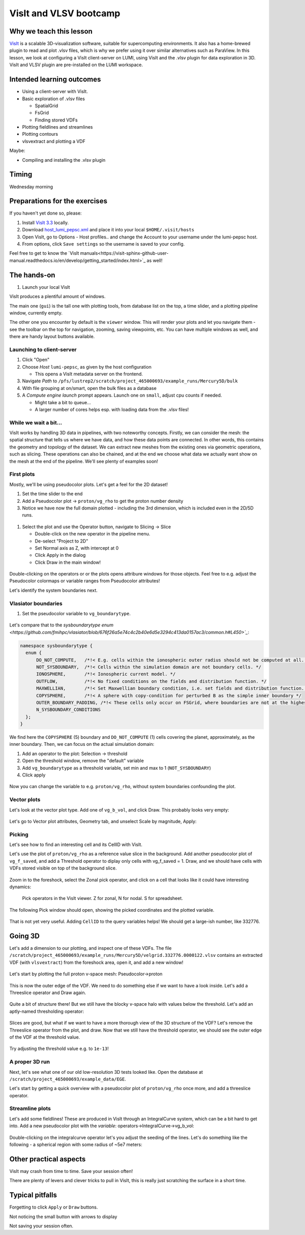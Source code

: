 VisIt and VLSV bootcamp
=======================

Why we teach this lesson
------------------------

`VisIt <https://visit-dav.github.io/visit-website/index.html>`_ is a scalable 3D-visualization software, suitable for supercomputing environments. It also has a home-brewed plugin to read and plot .vlsv files, which is why we prefer using it over similar alternatives such as ParaView. In this lesson, we look at configuring a VisIt client-server on LUMI, using VisIt and the .vlsv plugin for data exploration in 3D. VisIt and VLSV plugin are pre-installed on the LUMI workspace.


Intended learning outcomes
--------------------------

* Using a client-server with VisIt.
* Basic exploration of .vlsv files
  
  * SpatialGrid
  * FsGrid
  * Finding stored VDFs
* Plotting fieldlines and streamlines
* Plotting contours
* vlsvextract and plotting a VDF
  
Maybe:

* Compiling and installing the .vlsv plugin


Timing
------

Wednesday morning

Preparations for the exercises
------------------------------

If you haven't yet done so, please:

#. Install `VisIt 3.3 <https://visit-dav.github.io/visit-website/releases-as-tables/#series-33>`_ locally.
#. Download `host_lumi_pepsc.xml <https://github.com/ENCCS/plasma-pepsc-workshop/raw/main/content/visit/host_lumi_pepsc.xml>`_ and place it into your local ``$HOME/.visit/hosts``
#. Open VisIt, go to Options - Host profiles.. and change the Account to your username under the lumi-pepsc host.
#. From options, click ``Save settings`` so the username is saved to your config.

Feel free to get to know the `VisIt manuals<https://visit-sphinx-github-user-manual.readthedocs.io/en/develop/getting_started/index.html>`_ as well!


The hands-on
------------

#. Launch your local VisIt

VisIt produces a plentiful amount of windows.
   
The main one (``gui``) is the tall one with plotting tools, from database list on the top, a time slider, and a plotting pipeline window, currently empty.

The other one you encounter by default is the ``viewer`` window. This will render your plots and let you navigate them - see the toolbar on the top for navigation, zooming, saving viewpoints, etc. You can have multiple windows as well, and there are handy layout buttons available.

Launching to client-server
^^^^^^^^^^^^^^^^^^^^^^^^^^

#. Click "Open"
#. Choose *Host* ``lumi-pepsc``, as given by the host configuration

   * This opens a VisIt metadata server on the frontend.

#. Navigate *Path* to ``/pfs/lustrep2/scratch/project_465000693/example_runs/Mercury5D/bulk``
#. With file grouping at on/smart, open the bulk files as a database
#. A *Compute engine launch* prompt appears. Launch one on ``small``, adjust cpu counts if needed.

   * Might take a bit to queue... 
   * A larger number of cores helps esp. with loading data from the .vlsv files!


While we wait a bit...
^^^^^^^^^^^^^^^^^^^^^^

VisIt works by handling 3D data in pipelines, with two noteworthy concepts. Firstly, we can consider the mesh: the spatial structure that tells us where we have data, and how these data points are connected. In other words, this contains the geometry and topology of the dataset. We can extract new meshes from the existing ones via geometric operations, such as slicing. These operations can also be chained, and at the end we choose what data we actually want show on the mesh at the end of the pipeline. We'll see plenty of examples soon!


First plots
^^^^^^^^^^^

Mostly, we'll be using pseudocolor plots. Let's get a feel for the 2D dataset!

#. Set the time slider to the end
#. Add a Pseudocolor plot -> ``proton/vg_rho`` to get the proton number density
#. Notice we have now the full domain plotted - including the 3rd dimension, which is included even in the 2D/5D runs.

.. figure:: visit/2d_0_rho.png
   :width: 600



#. Select the plot and use the Operator button, navigate to Slicing -> Slice

   * Double-click on the new operator in the pipeline menu.
   * De-select "Project to 2D"
   * Set Normal axis as Z, with intercept at 0
   * Click Apply in the dialog
   * Click Draw in the main window!

.. figure:: visit/2d_1_slice.png
   :width: 600

Double-clicking on the operators or or the plots opens attribure windows for those objects. Feel free to e.g. adjust the Pseudocolor colormaps or variable ranges from Pseudocolor attributes!


.. Let's dive a bit deeper.

.. #. Change the pseudocolor variable to ``fg_b_magnitude`` by right-clicking on the plot (or from the Variable button)
.. #. Double-click the Pseudocolor plot to access Pseudocolor plot settings, change to Log scale and click Apply
.. #. Right-click on the plot and click Clone
.. #. New plot! Let's change the variable to ``vg_b_vol_magnitude``

.. Now, these look slightly different - note that ``fg_b`` lives on the fieldsolver grid. This is the primary, actually face-centered quantity. ``vg_b_vol``, instead, is a volumetric average over the spatial cell. Looking at ``fg_b`` is actually wrong like this, since the different components of the B vector live on different faces of the fsgrid cell! Useful when you want to e.g. diagnose the run or in restarts, but otherwise cell-centered volumetric variables are the way to go!

Let's identify the system boundaries next.

Vlasiator boundaries
^^^^^^^^^^^^^^^^^^^^^^^^^

#. Set the pseudocolor variable to ``vg_boundarytype``.

.. figure:: visit/2d_2_boundary.png
   :width: 600

Let's compare that to the `sysboundarytype enum <https://github.com/fmihpc/vlasiator/blob/676f26a5e74c4c2b40e6d5e3294c413da0157ac3/common.h#L450>`_`:

.. code-block:: c++

  namespace sysboundarytype {
    enum {
        DO_NOT_COMPUTE,   /*!< E.g. cells within the ionospheric outer radius should not be computed at all. */
        NOT_SYSBOUNDARY,  /*!< Cells within the simulation domain are not boundary cells. */
        IONOSPHERE,       /*!< Ionospheric current model. */
        OUTFLOW,          /*!< No fixed conditions on the fields and distribution function. */
        MAXWELLIAN,       /*!< Set Maxwellian boundary condition, i.e. set fields and distribution function. */
        COPYSPHERE,       /*!< A sphere with copy-condition for perturbed B as the simple inner boundary */
        OUTER_BOUNDARY_PADDING, /*!< These cells only occur on FSGrid, where boundaries are not at the highest refinement level */
        N_SYSBOUNDARY_CONDITIONS
    };
  }

We find here the ``COPYSPHERE`` (5) boundary and ``DO_NOT_COMPUTE`` (1) cells covering the planet, approximately, as the inner boundary. Then, we can focus on the actual simulation domain:

#. Add an operator to the plot: Selection -> threshold
#. Open the threshold window, remove the "default" variable
#. Add ``vg_boundarytype`` as a threshold variable, set min and max to 1 (``NOT_SYSBOUNDARY``)
#. Click apply

.. figure:: visit/2d_3_threshold.png
   :width: 600

Now you can change the variable to e.g. ``proton/vg_rho``, without system boundaries confounding the plot.

.. Contours
.. ^^^^^^^^
.. .. okay, the shock is pretty parallel so maybe nots let do this for now.
.. Let's add a bowshock proxy. Right-click on the  Add a pseudocolor plot of some variable, (maybe slice it on Z=0), and add a Slicing-> Isocontour operator. In the Isocontour operator, select levels by value, and let's choose a suitable density value. Apply and draw.

Vector plots
^^^^^^^^^^^^

Let's look at the vector plot type. Add one of ``vg_b_vol``, and click Draw. This probably looks very empty:

.. figure:: visit/2d_4_vector.png
    :width: 600

Let's go to Vector plot attributes, Geometry tab, and unselect Scale by magnitude, Apply:

.. figure:: visit/2d_5_vector.png
    :width: 600

Picking
^^^^^^^

Let's see how to find an interesting cell and its CellID with VisIt.

Let's use the plot of ``proton/vg_rho`` as a reference value slice in the background. Add another pseudocolor plot of ``vg_f_saved``, and add a Threshold operator to diplay only cells with vg_f_saved = 1. Draw, and we should have cells with VDFs stored visible on top of the background slice.

.. figure:: visit/2d_6_fsaved.png
    :width: 600

Zoom in to the foreshock, select the Zonal pick operator, and click on a cell that looks like it could have interesting dynamics:

.. figure:: img/visit_pick.png
    :width: 200

    Pick operators in the VisIt viewer. Z for zonal, N for nodal. S for spreadsheet.

The following Pick window should open, showing the picked coordinates and the plotted variable.

.. figure:: img/visit-pick-window-default.png
    :width: 400

That is not yet very useful. Adding ``CellID`` to the query variables helps! We should get a large-ish number, like 332776.

Going 3D 
--------

Let's add a dimension to our plotting, and inspect one of these VDFs. The file ``/scratch/project_465000693/example_runs/Mercury5D/velgrid.332776.0000122.vlsv`` contains an extracted VDF (with ``vlsvextract``) from the foreshock area, open it, and add a new window!

.. figure:: visit/new_window.png
   :width: 300


Let's start by plotting the full proton v-space mesh: Pseudocolor->proton

.. figure:: visit/vdf_0_pseudocolor.png
   :width: 600

This is now the outer edge of the VDF. We need to do something else if we want to have a look inside. Let's add a Threeslice operator and Draw again.

.. figure:: visit/vdf_1_threeslice.png
   :width: 600

Quite a bit of structure there! But we still have the blocky v-space halo with values below the threshold. Let's add an aptly-named thresholding operator:

.. figure:: visit/vdf_2_threshold.png
   :width: 600

Slices are good, but what if we want to have a more thorough view of the 3D structure of the VDF? Let's remove the Threeslice operator from the plot, and draw. Now that we still have the threshold operator, we should see the outer edge of the VDF at the threshold value.

.. figure:: visit/vdf_3_just_threshold.png
   :width: 600

Try adjusting the threshold value e.g. to ``1e-13``!


A proper 3D run
^^^^^^^^^^^^^^^

Next, let's see what one of our old low-resolution 3D tests looked like. Open the database at ``/scratch/project_465000693/example_data/EGE``.

Let's start by getting a quick overview with a pseudocolor plot of ``proton/vg_rho`` once more, and add a threeslice operator.

.. figure:: visit/3d_0_threeslice.png
   :width: 600


Streamline plots
^^^^^^^^^^^^^^^^

Let's add some fieldlines! These are produced in VisIt through an IntegralCurve system, which can be a bit hard to get into. Add a new pseudocolor plot with the *variable*: operators->IntegralCurve->vg_b_vol:

.. figure:: visit/3d_1_integralcurves.png
   :width: 600

Double-clicking on the integralcurve operator let's you adjust the seeding of the lines. Let's do something like the following - a spherical region with some radius of ~5e7 meters:

.. figure:: visit/3d_2_integralcurves.png
   :width: 600



.. Queries
.. ^^^^^^^

.. Let's do some quick statistics on the ULF foreshock/some other box. Select the background plot of ``proton/vg_rho``, clone it by right-clicking on it and selecting clone. Add a box operator to the cloned plot: Selection->Box. Set Box extents to cover some part of the foreshock, apply. Plot is now constrained to the given box.

.. Now, with this plot active, open Controls->Query. Navigate to Variable statistics and press query. Printout will now show statistics of the variable in the box.




Other practical aspects
-----------------------

VisIt may crash from time to time. Save your session often!

There are plenty of levers and clever tricks to pull in VisIt, this is really just scratching the surface in a short time.



Typical pitfalls
----------------

Forgetting to click ``Apply`` or ``Draw`` buttons.

Not noticing the small button with arrows to display 

Not saving your session often.

